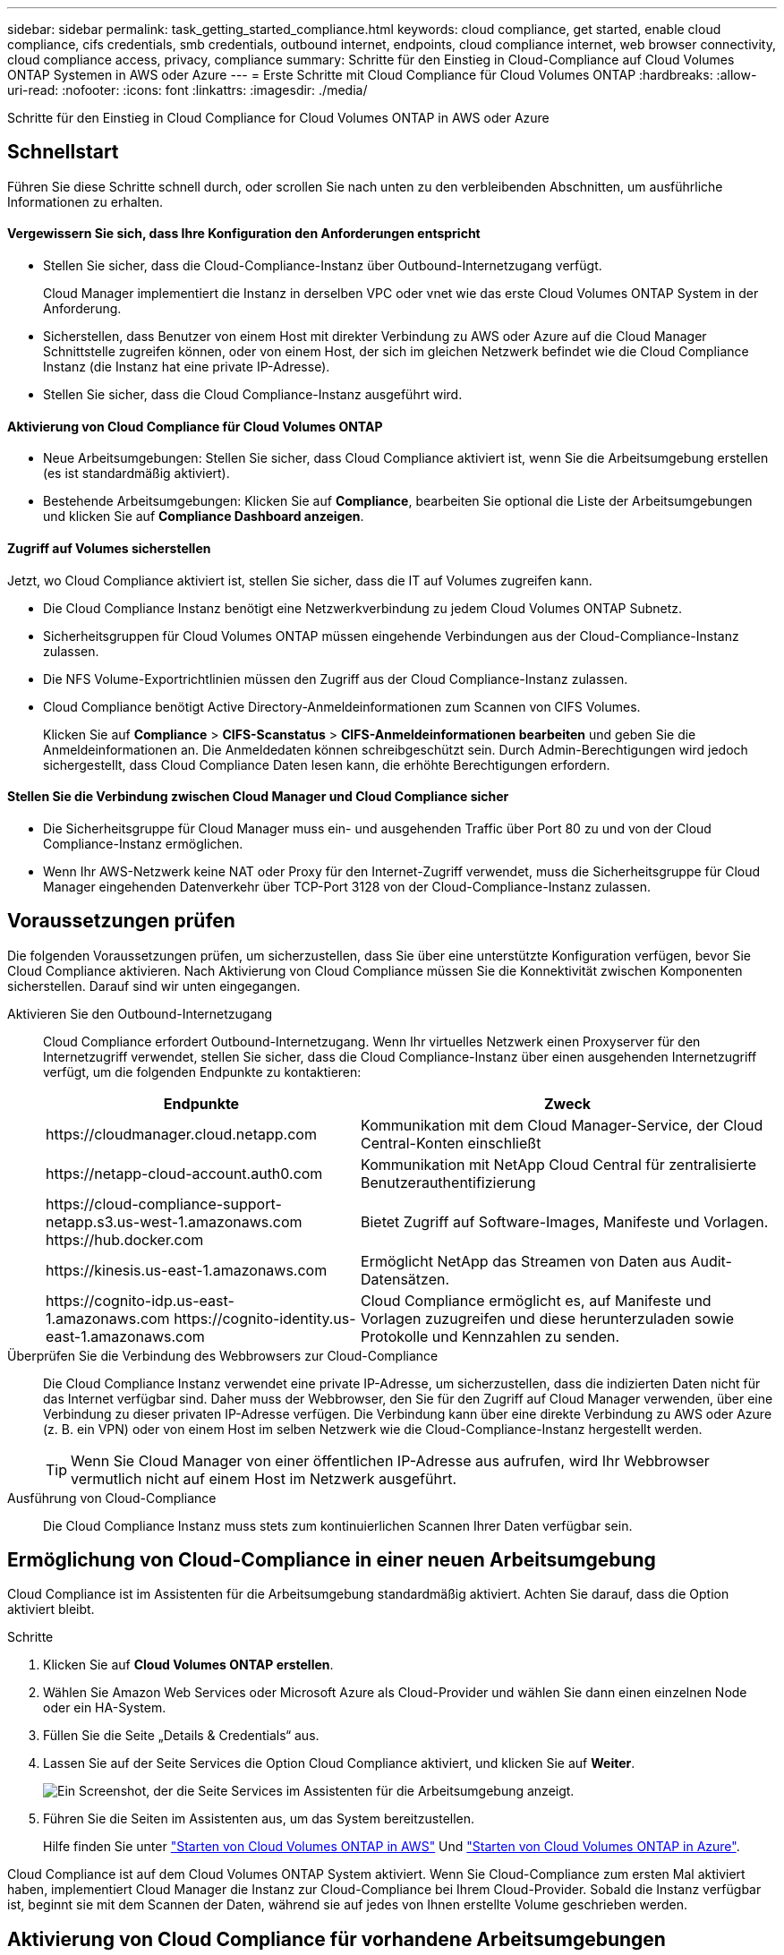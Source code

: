 ---
sidebar: sidebar 
permalink: task_getting_started_compliance.html 
keywords: cloud compliance, get started, enable cloud compliance, cifs credentials, smb credentials, outbound internet, endpoints, cloud compliance internet, web browser connectivity, cloud compliance access, privacy, compliance 
summary: Schritte für den Einstieg in Cloud-Compliance auf Cloud Volumes ONTAP Systemen in AWS oder Azure 
---
= Erste Schritte mit Cloud Compliance für Cloud Volumes ONTAP
:hardbreaks:
:allow-uri-read: 
:nofooter: 
:icons: font
:linkattrs: 
:imagesdir: ./media/


[role="lead"]
Schritte für den Einstieg in Cloud Compliance for Cloud Volumes ONTAP in AWS oder Azure



== Schnellstart

Führen Sie diese Schritte schnell durch, oder scrollen Sie nach unten zu den verbleibenden Abschnitten, um ausführliche Informationen zu erhalten.



==== Vergewissern Sie sich, dass Ihre Konfiguration den Anforderungen entspricht

* Stellen Sie sicher, dass die Cloud-Compliance-Instanz über Outbound-Internetzugang verfügt.
+
Cloud Manager implementiert die Instanz in derselben VPC oder vnet wie das erste Cloud Volumes ONTAP System in der Anforderung.

* Sicherstellen, dass Benutzer von einem Host mit direkter Verbindung zu AWS oder Azure auf die Cloud Manager Schnittstelle zugreifen können, oder von einem Host, der sich im gleichen Netzwerk befindet wie die Cloud Compliance Instanz (die Instanz hat eine private IP-Adresse).
* Stellen Sie sicher, dass die Cloud Compliance-Instanz ausgeführt wird.




==== Aktivierung von Cloud Compliance für Cloud Volumes ONTAP

* Neue Arbeitsumgebungen: Stellen Sie sicher, dass Cloud Compliance aktiviert ist, wenn Sie die Arbeitsumgebung erstellen (es ist standardmäßig aktiviert).
* Bestehende Arbeitsumgebungen: Klicken Sie auf *Compliance*, bearbeiten Sie optional die Liste der Arbeitsumgebungen und klicken Sie auf *Compliance Dashboard anzeigen*.




==== Zugriff auf Volumes sicherstellen

[role="quick-margin-para"]
Jetzt, wo Cloud Compliance aktiviert ist, stellen Sie sicher, dass die IT auf Volumes zugreifen kann.

* Die Cloud Compliance Instanz benötigt eine Netzwerkverbindung zu jedem Cloud Volumes ONTAP Subnetz.
* Sicherheitsgruppen für Cloud Volumes ONTAP müssen eingehende Verbindungen aus der Cloud-Compliance-Instanz zulassen.
* Die NFS Volume-Exportrichtlinien müssen den Zugriff aus der Cloud Compliance-Instanz zulassen.
* Cloud Compliance benötigt Active Directory-Anmeldeinformationen zum Scannen von CIFS Volumes.
+
Klicken Sie auf *Compliance* > *CIFS-Scanstatus* > *CIFS-Anmeldeinformationen bearbeiten* und geben Sie die Anmeldeinformationen an. Die Anmeldedaten können schreibgeschützt sein. Durch Admin-Berechtigungen wird jedoch sichergestellt, dass Cloud Compliance Daten lesen kann, die erhöhte Berechtigungen erfordern.





==== Stellen Sie die Verbindung zwischen Cloud Manager und Cloud Compliance sicher

* Die Sicherheitsgruppe für Cloud Manager muss ein- und ausgehenden Traffic über Port 80 zu und von der Cloud Compliance-Instanz ermöglichen.
* Wenn Ihr AWS-Netzwerk keine NAT oder Proxy für den Internet-Zugriff verwendet, muss die Sicherheitsgruppe für Cloud Manager eingehenden Datenverkehr über TCP-Port 3128 von der Cloud-Compliance-Instanz zulassen.




== Voraussetzungen prüfen

Die folgenden Voraussetzungen prüfen, um sicherzustellen, dass Sie über eine unterstützte Konfiguration verfügen, bevor Sie Cloud Compliance aktivieren. Nach Aktivierung von Cloud Compliance müssen Sie die Konnektivität zwischen Komponenten sicherstellen. Darauf sind wir unten eingegangen.

Aktivieren Sie den Outbound-Internetzugang:: Cloud Compliance erfordert Outbound-Internetzugang. Wenn Ihr virtuelles Netzwerk einen Proxyserver für den Internetzugriff verwendet, stellen Sie sicher, dass die Cloud Compliance-Instanz über einen ausgehenden Internetzugriff verfügt, um die folgenden Endpunkte zu kontaktieren:
+
--
[cols="43,57"]
|===
| Endpunkte | Zweck 


| \https://cloudmanager.cloud.netapp.com | Kommunikation mit dem Cloud Manager-Service, der Cloud Central-Konten einschließt 


| \https://netapp-cloud-account.auth0.com | Kommunikation mit NetApp Cloud Central für zentralisierte Benutzerauthentifizierung 


| \https://cloud-compliance-support-netapp.s3.us-west-1.amazonaws.com \https://hub.docker.com | Bietet Zugriff auf Software-Images, Manifeste und Vorlagen. 


| \https://kinesis.us-east-1.amazonaws.com | Ermöglicht NetApp das Streamen von Daten aus Audit-Datensätzen. 


| \https://cognito-idp.us-east-1.amazonaws.com \https://cognito-identity.us-east-1.amazonaws.com | Cloud Compliance ermöglicht es, auf Manifeste und Vorlagen zuzugreifen und diese herunterzuladen sowie Protokolle und Kennzahlen zu senden. 
|===
--
Überprüfen Sie die Verbindung des Webbrowsers zur Cloud-Compliance:: Die Cloud Compliance Instanz verwendet eine private IP-Adresse, um sicherzustellen, dass die indizierten Daten nicht für das Internet verfügbar sind. Daher muss der Webbrowser, den Sie für den Zugriff auf Cloud Manager verwenden, über eine Verbindung zu dieser privaten IP-Adresse verfügen. Die Verbindung kann über eine direkte Verbindung zu AWS oder Azure (z. B. ein VPN) oder von einem Host im selben Netzwerk wie die Cloud-Compliance-Instanz hergestellt werden.
+
--

TIP: Wenn Sie Cloud Manager von einer öffentlichen IP-Adresse aus aufrufen, wird Ihr Webbrowser vermutlich nicht auf einem Host im Netzwerk ausgeführt.

--
Ausführung von Cloud-Compliance:: Die Cloud Compliance Instanz muss stets zum kontinuierlichen Scannen Ihrer Daten verfügbar sein.




== Ermöglichung von Cloud-Compliance in einer neuen Arbeitsumgebung

Cloud Compliance ist im Assistenten für die Arbeitsumgebung standardmäßig aktiviert. Achten Sie darauf, dass die Option aktiviert bleibt.

.Schritte
. Klicken Sie auf *Cloud Volumes ONTAP erstellen*.
. Wählen Sie Amazon Web Services oder Microsoft Azure als Cloud-Provider und wählen Sie dann einen einzelnen Node oder ein HA-System.
. Füllen Sie die Seite „Details & Credentials“ aus.
. Lassen Sie auf der Seite Services die Option Cloud Compliance aktiviert, und klicken Sie auf *Weiter*.
+
image:screenshot_cloud_compliance.gif["Ein Screenshot, der die Seite Services im Assistenten für die Arbeitsumgebung anzeigt."]

. Führen Sie die Seiten im Assistenten aus, um das System bereitzustellen.
+
Hilfe finden Sie unter link:task_deploying_otc_aws.html["Starten von Cloud Volumes ONTAP in AWS"] Und link:task_deploying_otc_azure.html["Starten von Cloud Volumes ONTAP in Azure"].



Cloud Compliance ist auf dem Cloud Volumes ONTAP System aktiviert. Wenn Sie Cloud-Compliance zum ersten Mal aktiviert haben, implementiert Cloud Manager die Instanz zur Cloud-Compliance bei Ihrem Cloud-Provider. Sobald die Instanz verfügbar ist, beginnt sie mit dem Scannen der Daten, während sie auf jedes von Ihnen erstellte Volume geschrieben werden.



== Aktivierung von Cloud Compliance für vorhandene Arbeitsumgebungen

Aktivieren Sie Cloud-Compliance auf Ihren vorhandenen Cloud Volumes ONTAP Systemen über die Registerkarte *Compliance* in Cloud Manager.

Eine weitere Option ist die Aktivierung von Cloud Compliance auf der Registerkarte *Arbeitsumgebungen* durch die individuelle Auswahl der einzelnen Arbeitsumgebungen. Das dauert länger, bis Sie nur ein System haben.

.Schritte für mehrere Arbeitsumgebungen
. Klicken Sie oben im Cloud Manager auf *Compliance*.
. Wenn Sie Cloud Compliance in bestimmten Arbeitsumgebungen aktivieren möchten, klicken Sie auf das Bearbeiten-Symbol.
+
Andernfalls ist Cloud Manager auf die Aktivierung von Cloud Compliance für alle Arbeitsumgebungen eingestellt, auf die Sie Zugriff haben.

+
image:screenshot_show_compliance_dashboard.gif["Ein Screenshot der Registerkarte „Compliance“, in dem das Symbol angezeigt wird, auf das Sie klicken, wenn Sie die zu scannenden Arbeitsumgebungen auswählen."]

. Klicken Sie Auf *Compliance Dashboard Anzeigen*.


.Schritte für eine einzelne Arbeitsumgebung
. Klicken Sie oben im Cloud Manager auf *Arbeitsumgebungen*.
. Wählen Sie eine Arbeitsumgebung aus.
. Klicken Sie im rechten Fensterbereich auf *Compliance aktivieren*.
+
image:screenshot_enable_compliance.gif["Ein Screenshot mit dem Symbol Compliance aktivieren, das auf der Registerkarte Arbeitsumgebungen verfügbar ist, nachdem Sie eine Arbeitsumgebung ausgewählt haben."]



Wenn Sie Cloud-Compliance zum ersten Mal aktiviert haben, implementiert Cloud Manager die Instanz zur Cloud-Compliance bei Ihrem Cloud-Provider.

Cloud Compliance beginnt mit der Überprüfung der Daten in den einzelnen Arbeitsumgebungen. Sobald Cloud Compliance die ersten Scans abgeschlossen hat, stehen die Daten im Compliance-Dashboard zur Verfügung. Die Dauer, die von der Datenmenge abhängt, kann ein paar Minuten oder Stunden betragen.



== Es wird sichergestellt, dass Cloud Compliance Zugriff auf Volumes hat

Stellen Sie sicher, dass Cloud Compliance auf Volumes auf Cloud Volumes ONTAP zugreifen kann, indem Sie Ihre Netzwerk-, Sicherheitsgruppen und Exportrichtlinien prüfen. Cloud Compliance muss über CIFS-Anmeldedaten bereitgestellt werden, damit der Zugriff auf CIFS Volumes möglich ist.

.Schritte
. Stellen Sie sicher, dass eine Netzwerkverbindung zwischen der Cloud Compliance-Instanz und jedem Cloud Volumes ONTAP-Subnetz besteht.
+
Cloud Manager implementiert die Cloud Compliance-Instanz in derselben VPC oder vnet wie das erste Cloud Volumes ONTAP-System der Anforderung. Dieser Schritt ist also wichtig, wenn sich einige Cloud Volumes ONTAP Systeme in unterschiedlichen Subnetzen oder virtuellen Netzwerken befinden.

. Stellen Sie sicher, dass die Sicherheitsgruppe für Cloud Volumes ONTAP eingehenden Datenverkehr aus der Cloud-Compliance-Instanz zulässt.
+
Sie können entweder die Sicherheitsgruppe für den Datenverkehr von der IP-Adresse der Cloud Compliance-Instanz öffnen oder die Sicherheitsgruppe für den gesamten Datenverkehr im virtuellen Netzwerk öffnen.

. Vergewissern Sie sich, dass die NFS-Volume-Exportrichtlinien die IP-Adresse der Cloud Compliance-Instanz enthalten, damit sie auf die Daten der einzelnen Volumes zugreifen können.
. Wenn Sie CIFS verwenden, geben Sie Cloud Compliance mit Active Directory Anmeldedaten ein, damit CIFS Volumes gescannt werden können.
+
.. Klicken Sie oben im Cloud Manager auf *Compliance*.
.. Klicken Sie oben rechts auf *CIFS-Scanstatus*.
+
image:screenshot_cifs_credentials.gif["Ein Screenshot der Registerkarte Compliance zeigt die Schaltfläche „CIFS-Scanstatus“, die oben rechts im Inhaltsfenster verfügbar ist."]

.. Klicken Sie für jedes Cloud Volumes ONTAP-System auf *CIFS-Anmeldeinformationen bearbeiten* und geben Sie den Benutzernamen und das Kennwort ein, die Cloud-Compliance für den Zugriff auf CIFS-Volumes auf dem System benötigt.
+
Die Anmeldedaten können schreibgeschützt sein. Durch Admin-Berechtigungen wird jedoch sichergestellt, dass Cloud Compliance Daten lesen kann, die erhöhte Berechtigungen benötigen. Die Anmeldedaten werden in der Instanz Cloud Compliance gespeichert.

+
Nach Eingabe der Anmeldedaten sollte eine Meldung angezeigt werden, dass alle CIFS-Volumes erfolgreich authentifiziert wurden.

+
image:screenshot_cifs_status.gif["Ein Screenshot, der die Seite CIFS-Scanstatus und ein Cloud Volumes ONTAP-System anzeigt, für das CIFS-Anmeldeinformationen erfolgreich bereitgestellt wurden."]







== Sicherstellen, dass Cloud Manager auf Cloud Compliance zugreifen kann

Stellen Sie die Verbindung zwischen Cloud Manager und Cloud Compliance sicher, damit Sie die Compliance-Einblicke sehen können, die Sie in Cloud Compliance erhalten.

.Schritte
. Stellen Sie sicher, dass die Sicherheitsgruppe für Cloud Manager ein- und ausgehenden Datenverkehr über Port 80 zu und von der Cloud Compliance-Instanz ermöglicht.
+
Über diese Verbindung können Sie Informationen auf der Registerkarte Compliance anzeigen.

. Wenn Ihr AWS-Netzwerk keine NAT oder Proxy für den Internet-Zugriff verwendet, ändern Sie die Sicherheitsgruppe für Cloud Manager, um eingehenden Datenverkehr über TCP-Port 3128 von der Cloud Compliance-Instanz zu ermöglichen.
+
Dies ist erforderlich, da die Cloud Compliance Instanz Cloud Manager als Proxy für den Zugriff auf das Internet verwendet.

+

NOTE: Dieser Port ist standardmäßig auf allen neuen Cloud Manager Instanzen geöffnet, beginnend mit Version 3.7.5. Für Cloud Manager Instanzen, die vor dieser Version erstellt wurden, ist dies nicht geöffnet.


